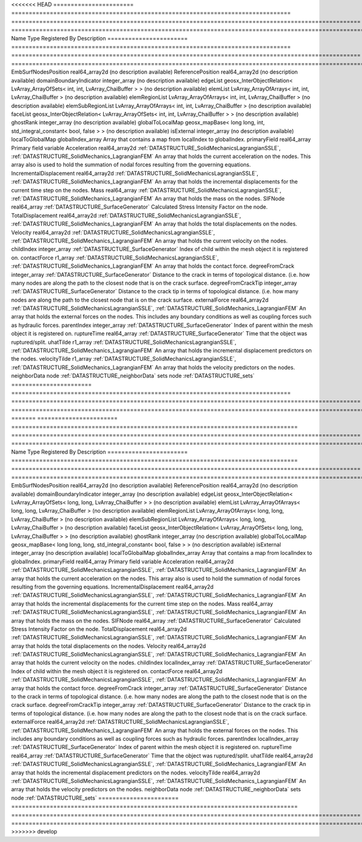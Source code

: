 

<<<<<<< HEAD
======================= ================================================================================ ==================================================================================================== ================================================================================================================================================================ 
Name                    Type                                                                             Registered By                                                                                        Description                                                                                                                                                      
======================= ================================================================================ ==================================================================================================== ================================================================================================================================================================ 
EmbSurfNodesPosition    real64_array2d                                                                                                                                                                        (no description available)                                                                                                                                       
ReferencePosition       real64_array2d                                                                                                                                                                        (no description available)                                                                                                                                       
domainBoundaryIndicator integer_array                                                                                                                                                                         (no description available)                                                                                                                                       
edgeList                geosx_InterObjectRelation< LvArray_ArrayOfSets< int, int, LvArray_ChaiBuffer > >                                                                                                      (no description available)                                                                                                                                       
elemList                LvArray_ArrayOfArrays< int, int, LvArray_ChaiBuffer >                                                                                                                                 (no description available)                                                                                                                                       
elemRegionList          LvArray_ArrayOfArrays< int, int, LvArray_ChaiBuffer >                                                                                                                                 (no description available)                                                                                                                                       
elemSubRegionList       LvArray_ArrayOfArrays< int, int, LvArray_ChaiBuffer >                                                                                                                                 (no description available)                                                                                                                                       
faceList                geosx_InterObjectRelation< LvArray_ArrayOfSets< int, int, LvArray_ChaiBuffer > >                                                                                                      (no description available)                                                                                                                                       
ghostRank               integer_array                                                                                                                                                                         (no description available)                                                                                                                                       
globalToLocalMap        geosx_mapBase< long long, int, std_integral_constant< bool, false > >                                                                                                                 (no description available)                                                                                                                                       
isExternal              integer_array                                                                                                                                                                         (no description available)                                                                                                                                       
localToGlobalMap        globalIndex_array                                                                                                                                                                     Array that contains a map from localIndex to globalIndex.                                                                                                        
primaryField            real64_array                                                                                                                                                                          Primary field variable                                                                                                                                           
Acceleration            real64_array2d                                                                   :ref:`DATASTRUCTURE_SolidMechanicsLagrangianSSLE`, :ref:`DATASTRUCTURE_SolidMechanics_LagrangianFEM` An array that holds the current acceleration on the nodes. This array also is used to hold the summation of nodal forces resulting from the governing equations. 
IncrementalDisplacement real64_array2d                                                                   :ref:`DATASTRUCTURE_SolidMechanicsLagrangianSSLE`, :ref:`DATASTRUCTURE_SolidMechanics_LagrangianFEM` An array that holds the incremental displacements for the current time step on the nodes.                                                                        
Mass                    real64_array                                                                     :ref:`DATASTRUCTURE_SolidMechanicsLagrangianSSLE`, :ref:`DATASTRUCTURE_SolidMechanics_LagrangianFEM` An array that holds the mass on the nodes.                                                                                                                       
SIFNode                 real64_array                                                                     :ref:`DATASTRUCTURE_SurfaceGenerator`                                                                Calculated Stress Intensity Factor on the node.                                                                                                                  
TotalDisplacement       real64_array2d                                                                   :ref:`DATASTRUCTURE_SolidMechanicsLagrangianSSLE`, :ref:`DATASTRUCTURE_SolidMechanics_LagrangianFEM` An array that holds the total displacements on the nodes.                                                                                                        
Velocity                real64_array2d                                                                   :ref:`DATASTRUCTURE_SolidMechanicsLagrangianSSLE`, :ref:`DATASTRUCTURE_SolidMechanics_LagrangianFEM` An array that holds the current velocity on the nodes.                                                                                                           
childIndex              integer_array                                                                    :ref:`DATASTRUCTURE_SurfaceGenerator`                                                                Index of child within the mesh object it is registered on.                                                                                                       
contactForce            r1_array                                                                         :ref:`DATASTRUCTURE_SolidMechanicsLagrangianSSLE`, :ref:`DATASTRUCTURE_SolidMechanics_LagrangianFEM` An array that holds the contact force.                                                                                                                           
degreeFromCrack         integer_array                                                                    :ref:`DATASTRUCTURE_SurfaceGenerator`                                                                Distance to the crack in terms of topological distance. (i.e. how many nodes are along the path to the closest node that is on the crack surface.                
degreeFromCrackTip      integer_array                                                                    :ref:`DATASTRUCTURE_SurfaceGenerator`                                                                Distance to the crack tip in terms of topological distance. (i.e. how many nodes are along the path to the closest node that is on the crack surface.            
externalForce           real64_array2d                                                                   :ref:`DATASTRUCTURE_SolidMechanicsLagrangianSSLE`, :ref:`DATASTRUCTURE_SolidMechanics_LagrangianFEM` An array that holds the external forces on the nodes. This includes any boundary conditions as well as coupling forces such as hydraulic forces.                 
parentIndex             integer_array                                                                    :ref:`DATASTRUCTURE_SurfaceGenerator`                                                                Index of parent within the mesh object it is registered on.                                                                                                      
ruptureTime             real64_array                                                                     :ref:`DATASTRUCTURE_SurfaceGenerator`                                                                Time that the object was ruptured/split.                                                                                                                         
uhatTilde               r1_array                                                                         :ref:`DATASTRUCTURE_SolidMechanicsLagrangianSSLE`, :ref:`DATASTRUCTURE_SolidMechanics_LagrangianFEM` An array that holds the incremental displacement predictors on the nodes.                                                                                        
velocityTilde           r1_array                                                                         :ref:`DATASTRUCTURE_SolidMechanicsLagrangianSSLE`, :ref:`DATASTRUCTURE_SolidMechanics_LagrangianFEM` An array that holds the velocity predictors on the nodes.                                                                                                        
neighborData            node                                                                                                                                                                                  :ref:`DATASTRUCTURE_neighborData`                                                                                                                                
sets                    node                                                                                                                                                                                  :ref:`DATASTRUCTURE_sets`                                                                                                                                        
======================= ================================================================================ ==================================================================================================== ================================================================================================================================================================ 
=======
======================= ================================================================================== ==================================================================================================== ================================================================================================================================================================ 
Name                    Type                                                                               Registered By                                                                                        Description                                                                                                                                                      
======================= ================================================================================== ==================================================================================================== ================================================================================================================================================================ 
EmbSurfNodesPosition    real64_array2d                                                                                                                                                                          (no description available)                                                                                                                                       
ReferencePosition       real64_array2d                                                                                                                                                                          (no description available)                                                                                                                                       
domainBoundaryIndicator integer_array                                                                                                                                                                           (no description available)                                                                                                                                       
edgeList                geosx_InterObjectRelation< LvArray_ArrayOfSets< long, long, LvArray_ChaiBuffer > >                                                                                                      (no description available)                                                                                                                                       
elemList                LvArray_ArrayOfArrays< long, long, LvArray_ChaiBuffer >                                                                                                                                 (no description available)                                                                                                                                       
elemRegionList          LvArray_ArrayOfArrays< long, long, LvArray_ChaiBuffer >                                                                                                                                 (no description available)                                                                                                                                       
elemSubRegionList       LvArray_ArrayOfArrays< long, long, LvArray_ChaiBuffer >                                                                                                                                 (no description available)                                                                                                                                       
faceList                geosx_InterObjectRelation< LvArray_ArrayOfSets< long, long, LvArray_ChaiBuffer > >                                                                                                      (no description available)                                                                                                                                       
ghostRank               integer_array                                                                                                                                                                           (no description available)                                                                                                                                       
globalToLocalMap        geosx_mapBase< long long, long, std_integral_constant< bool, false > >                                                                                                                  (no description available)                                                                                                                                       
isExternal              integer_array                                                                                                                                                                           (no description available)                                                                                                                                       
localToGlobalMap        globalIndex_array                                                                                                                                                                       Array that contains a map from localIndex to globalIndex.                                                                                                        
primaryField            real64_array                                                                                                                                                                            Primary field variable                                                                                                                                           
Acceleration            real64_array2d                                                                     :ref:`DATASTRUCTURE_SolidMechanicsLagrangianSSLE`, :ref:`DATASTRUCTURE_SolidMechanics_LagrangianFEM` An array that holds the current acceleration on the nodes. This array also is used to hold the summation of nodal forces resulting from the governing equations. 
IncrementalDisplacement real64_array2d                                                                     :ref:`DATASTRUCTURE_SolidMechanicsLagrangianSSLE`, :ref:`DATASTRUCTURE_SolidMechanics_LagrangianFEM` An array that holds the incremental displacements for the current time step on the nodes.                                                                        
Mass                    real64_array                                                                       :ref:`DATASTRUCTURE_SolidMechanicsLagrangianSSLE`, :ref:`DATASTRUCTURE_SolidMechanics_LagrangianFEM` An array that holds the mass on the nodes.                                                                                                                       
SIFNode                 real64_array                                                                       :ref:`DATASTRUCTURE_SurfaceGenerator`                                                                Calculated Stress Intensity Factor on the node.                                                                                                                  
TotalDisplacement       real64_array2d                                                                     :ref:`DATASTRUCTURE_SolidMechanicsLagrangianSSLE`, :ref:`DATASTRUCTURE_SolidMechanics_LagrangianFEM` An array that holds the total displacements on the nodes.                                                                                                        
Velocity                real64_array2d                                                                     :ref:`DATASTRUCTURE_SolidMechanicsLagrangianSSLE`, :ref:`DATASTRUCTURE_SolidMechanics_LagrangianFEM` An array that holds the current velocity on the nodes.                                                                                                           
childIndex              localIndex_array                                                                   :ref:`DATASTRUCTURE_SurfaceGenerator`                                                                Index of child within the mesh object it is registered on.                                                                                                       
contactForce            real64_array2d                                                                     :ref:`DATASTRUCTURE_SolidMechanicsLagrangianSSLE`, :ref:`DATASTRUCTURE_SolidMechanics_LagrangianFEM` An array that holds the contact force.                                                                                                                           
degreeFromCrack         integer_array                                                                      :ref:`DATASTRUCTURE_SurfaceGenerator`                                                                Distance to the crack in terms of topological distance. (i.e. how many nodes are along the path to the closest node that is on the crack surface.                
degreeFromCrackTip      integer_array                                                                      :ref:`DATASTRUCTURE_SurfaceGenerator`                                                                Distance to the crack tip in terms of topological distance. (i.e. how many nodes are along the path to the closest node that is on the crack surface.            
externalForce           real64_array2d                                                                     :ref:`DATASTRUCTURE_SolidMechanicsLagrangianSSLE`, :ref:`DATASTRUCTURE_SolidMechanics_LagrangianFEM` An array that holds the external forces on the nodes. This includes any boundary conditions as well as coupling forces such as hydraulic forces.                 
parentIndex             localIndex_array                                                                   :ref:`DATASTRUCTURE_SurfaceGenerator`                                                                Index of parent within the mesh object it is registered on.                                                                                                      
ruptureTime             real64_array                                                                       :ref:`DATASTRUCTURE_SurfaceGenerator`                                                                Time that the object was ruptured/split.                                                                                                                         
uhatTilde               real64_array2d                                                                     :ref:`DATASTRUCTURE_SolidMechanicsLagrangianSSLE`, :ref:`DATASTRUCTURE_SolidMechanics_LagrangianFEM` An array that holds the incremental displacement predictors on the nodes.                                                                                        
velocityTilde           real64_array2d                                                                     :ref:`DATASTRUCTURE_SolidMechanicsLagrangianSSLE`, :ref:`DATASTRUCTURE_SolidMechanics_LagrangianFEM` An array that holds the velocity predictors on the nodes.                                                                                                        
neighborData            node                                                                                                                                                                                    :ref:`DATASTRUCTURE_neighborData`                                                                                                                                
sets                    node                                                                                                                                                                                    :ref:`DATASTRUCTURE_sets`                                                                                                                                        
======================= ================================================================================== ==================================================================================================== ================================================================================================================================================================ 
>>>>>>> develop



